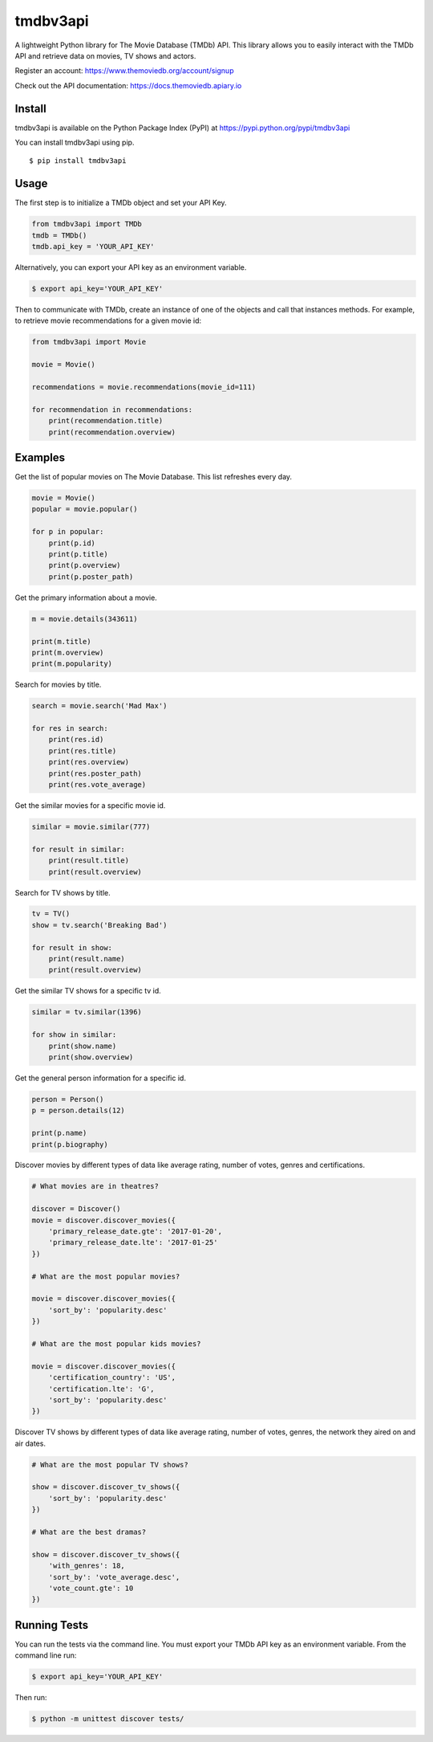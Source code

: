 tmdbv3api
=========

|Build Status| |codecov|

A lightweight Python library for The Movie Database (TMDb) API. This
library allows you to easily interact with the TMDb API and retrieve data on
movies, TV shows and actors.

Register an account: https://www.themoviedb.org/account/signup

Check out the API documentation: https://docs.themoviedb.apiary.io

Install
~~~~~~~

tmdbv3api is available on the Python Package Index (PyPI) at
https://pypi.python.org/pypi/tmdbv3api

You can install tmdbv3api using pip.

::

    $ pip install tmdbv3api

Usage
~~~~~

The first step is to initialize a TMDb object and set your API Key.

.. code:: python

    from tmdbv3api import TMDb
    tmdb = TMDb()
    tmdb.api_key = 'YOUR_API_KEY'

Alternatively, you can export your API key as an environment variable.

.. code:: bash

    $ export api_key='YOUR_API_KEY'

Then to communicate with TMDb, create an instance of one of the objects
and call that instances methods. For example, to retrieve movie
recommendations for a given movie id:

.. code:: python

    from tmdbv3api import Movie

    movie = Movie()

    recommendations = movie.recommendations(movie_id=111)

    for recommendation in recommendations:
        print(recommendation.title)
        print(recommendation.overview)

Examples
~~~~~~~~

Get the list of popular movies on The Movie Database. This list
refreshes every day.

.. code:: python


    movie = Movie()
    popular = movie.popular()

    for p in popular:
        print(p.id)
        print(p.title)
        print(p.overview)
        print(p.poster_path)


Get the primary information about a movie.

.. code:: python

    m = movie.details(343611)

    print(m.title)
    print(m.overview)
    print(m.popularity)

Search for movies by title.

.. code:: python

    search = movie.search('Mad Max')

    for res in search:
        print(res.id)
        print(res.title)
        print(res.overview)
        print(res.poster_path)
        print(res.vote_average)

Get the similar movies for a specific movie id.

.. code:: python

    similar = movie.similar(777)

    for result in similar:
        print(result.title)
        print(result.overview)

Search for TV shows by title.

.. code:: python

    tv = TV()
    show = tv.search('Breaking Bad')

    for result in show:
        print(result.name)
        print(result.overview)

Get the similar TV shows for a specific tv id.

.. code:: python

    similar = tv.similar(1396)

    for show in similar:
        print(show.name)
        print(show.overview)

Get the general person information for a specific id.

.. code:: python

    person = Person()
    p = person.details(12)

    print(p.name)
    print(p.biography)

Discover movies by different types of data like average rating, number
of votes, genres and certifications.

.. code:: python


    # What movies are in theatres?

    discover = Discover()
    movie = discover.discover_movies({
        'primary_release_date.gte': '2017-01-20',
        'primary_release_date.lte': '2017-01-25'
    })

    # What are the most popular movies?

    movie = discover.discover_movies({
        'sort_by': 'popularity.desc'
    })

    # What are the most popular kids movies?

    movie = discover.discover_movies({
        'certification_country': 'US',
        'certification.lte': 'G',
        'sort_by': 'popularity.desc'
    })

Discover TV shows by different types of data like average rating, number
of votes, genres, the network they aired on and air dates.

.. code:: python

    # What are the most popular TV shows?

    show = discover.discover_tv_shows({
        'sort_by': 'popularity.desc'
    })

    # What are the best dramas?

    show = discover.discover_tv_shows({
        'with_genres': 18,
        'sort_by': 'vote_average.desc',
        'vote_count.gte': 10
    })

Running Tests
~~~~~~~~~~~~~

You can run the tests via the command line. You must export your TMDb
API key as an environment variable. From the command line run:

.. code:: bash

    $ export api_key='YOUR_API_KEY'

Then run:

.. code:: bash

    $ python -m unittest discover tests/


.. |Build Status| image:: https://travis-ci.org/AnthonyBloomer/tmdbv3api.svg?branch=master
   :target: https://travis-ci.org/AnthonyBloomer/tmdbv3api
.. |codecov| image:: https://codecov.io/gh/AnthonyBloomer/tmdbv3api/branch/master/graph/badge.svg
   :target: https://codecov.io/gh/AnthonyBloomer/tmdbv3api


